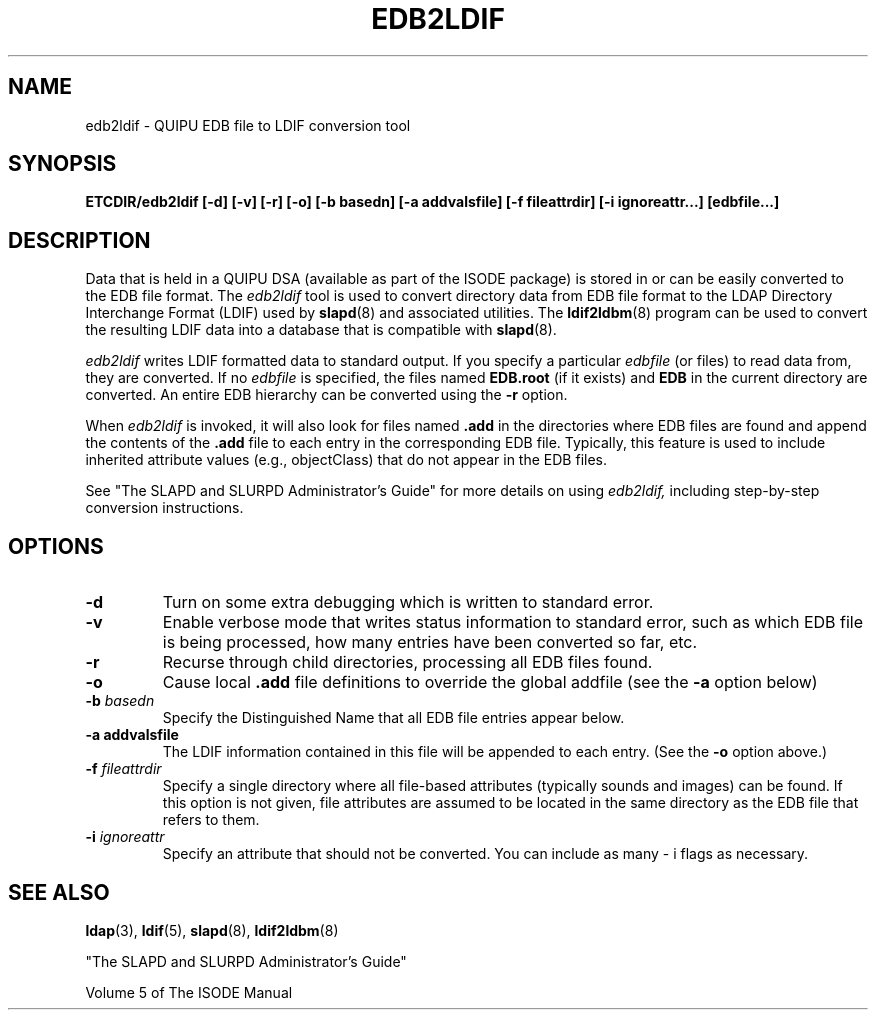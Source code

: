 .TH EDB2LDIF 8C "12 November 1995" "U-M LDAP LDVERSION"
.SH NAME
edb2ldif \- QUIPU EDB file to LDIF conversion tool
.SH SYNOPSIS
.B ETCDIR/edb2ldif
.B [\-d] [\-v] [\-r] [\-o] [\-b basedn]
.B [\-a addvalsfile] [\-f fileattrdir]
.B [\-i ignoreattr...] [edbfile...]
.B 
.SH DESCRIPTION
.LP
Data that is held in a QUIPU DSA (available as part of the ISODE package)
is stored in or can be easily converted to the EDB file format.  The
.I edb2ldif
tool is used to convert directory data from EDB file format to the
LDAP Directory Interchange Format (LDIF) used by
.BR slapd (8)
and associated utilities.  The
.BR ldif2ldbm (8)
program can be used to convert the resulting LDIF data into a database
that is compatible with
.BR slapd (8).
.LP
.I edb2ldif
writes LDIF formatted data to standard output.  If you specify a particular
.I edbfile
(or files) to read data from, they are converted.  If no
.I edbfile
is specified, the files named
.BR EDB.root
(if it exists) and
.BR EDB
in the current directory are converted. An entire EDB hierarchy
can be converted using the
.B \-r
option.
.LP
When
.I edb2ldif
is invoked, it will also look for files named
.BR .add
in the directories
where EDB files are found and append the contents of the
.BR .add
file to each entry in the corresponding EDB file. 
Typically, this feature is used to include inherited
attribute values (e.g., objectClass) that do not appear in the EDB files.
.LP
See "The SLAPD and SLURPD Administrator's Guide" for more details on
using
.I edb2ldif,
including step-by-step conversion instructions.
.SH OPTIONS
.TP
.B \-d
Turn on some extra debugging which is written to standard error.
.TP
.B \-v
Enable verbose mode that writes status information to standard error, such
as which EDB file is being processed, how many entries have been
converted so far, etc.
.TP
.B \-r
Recurse through child directories, processing all EDB files found.
.TP
.B \-o
Cause local
.B .add
file definitions to override the global addfile (see the
.B \-a
option below)
.TP
.BI \-b " basedn"
Specify the Distinguished Name that all EDB file entries appear below.
.TP
.B \-a " addvalsfile"
The LDIF information contained in this file will be appended to each entry.
(See the
.B \-o
option above.)
.TP
.BI \-f " fileattrdir"
Specify a single directory where all file-based attributes (typically sounds
and images) can be found.  If this option is not given, file attributes are
assumed to be located in the same directory as the EDB file that refers to
them.
.TP
.BI \-i " ignoreattr"
Specify an attribute that should not be converted.  You can include as many
\- i flags as necessary.
.SH "SEE ALSO"
.BR ldap (3),
.BR ldif (5),
.BR slapd (8),
.BR ldif2ldbm (8)
.LP
"The SLAPD and SLURPD Administrator's Guide"
.LP
Volume 5 of The ISODE Manual

